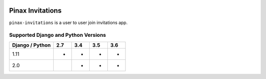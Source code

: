 
.. image:: http://pinaxproject.com/pinax-design/patches/pinax-invitations.svg
    :target: https://pypi.python.org/pypi/pinax-invitations/

=================
Pinax Invitations
=================

.. image:: https://img.shields.io/pypi/v/pinax-invitations.svg
    :target: https://pypi.python.org/pypi/pinax-invitations/

\ 

.. image:: https://img.shields.io/circleci/project/github/pinax/pinax-invitations.svg
    :target: https://circleci.com/gh/pinax/pinax-invitations
.. image:: https://img.shields.io/codecov/c/github/pinax/pinax-invitations.svg
    :target: https://codecov.io/gh/pinax/pinax-invitations
.. image:: https://img.shields.io/github/contributors/pinax/pinax-invitations.svg
    :target: https://github.com/pinax/pinax-invitations/graphs/contributors
.. image:: https://img.shields.io/github/issues-pr/pinax/pinax-invitations.svg
    :target: https://github.com/pinax/pinax-invitations/pulls
.. image:: https://img.shields.io/github/issues-pr-closed/pinax/pinax-invitations.svg
    :target: https://github.com/pinax/pinax-invitations/pulls?q=is%3Apr+is%3Aclosed

\ 

.. image:: http://slack.pinaxproject.com/badge.svg
    :target: http://slack.pinaxproject.com/
.. image:: https://img.shields.io/badge/license-MIT-blue.svg
    :target: https://pypi.python.org/pypi/pinax-invitations/

\ 

``pinax-invitations`` is a user to user join invitations app.

Supported Django and Python Versions
------------------------------------

+-----------------+-----+-----+-----+-----+
| Django / Python | 2.7 | 3.4 | 3.5 | 3.6 |
+=================+=====+=====+=====+=====+
|  1.11           |  *  |  *  |  *  |  *  |
+-----------------+-----+-----+-----+-----+
|  2.0            |     |  *  |  *  |  *  |
+-----------------+-----+-----+-----+-----+


